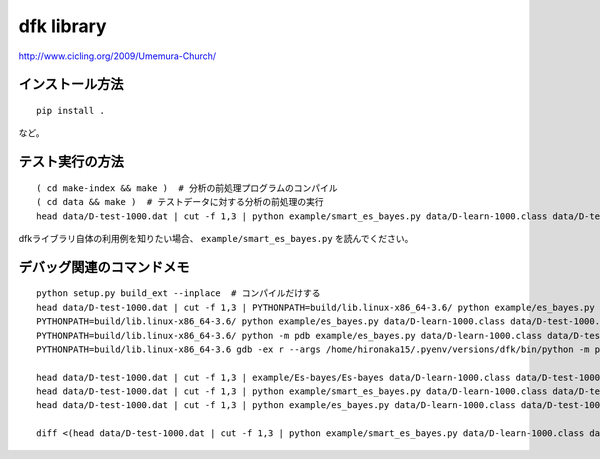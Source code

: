 ~~~~~~~~~~~~~~~~~~~
dfk library
~~~~~~~~~~~~~~~~~~~

http://www.cicling.org/2009/Umemura-Church/



インストール方法
----------------

::

   pip install .

など。



テスト実行の方法
-------------------

::

   ( cd make-index && make )  # 分析の前処理プログラムのコンパイル
   ( cd data && make )  # テストデータに対する分析の前処理の実行
   head data/D-test-1000.dat | cut -f 1,3 | python example/smart_es_bayes.py data/D-learn-1000.class data/D-test-1000.class

dfkライブラリ自体の利用例を知りたい場合、 ``example/smart_es_bayes.py`` を読んでください。


デバッグ関連のコマンドメモ
--------------------------------

::

   python setup.py build_ext --inplace  # コンパイルだけする
   head data/D-test-1000.dat | cut -f 1,3 | PYTHONPATH=build/lib.linux-x86_64-3.6/ python example/es_bayes.py data/D-learn-1000.class data/D-test-1000.class
   PYTHONPATH=build/lib.linux-x86_64-3.6/ python example/es_bayes.py data/D-learn-1000.class data/D-test-1000.class --input <(head data/D-test-1000.dat | cut -f 1,3)
   PYTHONPATH=build/lib.linux-x86_64-3.6/ python -m pdb example/es_bayes.py data/D-learn-1000.class data/D-test-1000.class --input <(head data/D-test-1000.dat | cut -f 1,3)
   PYTHONPATH=build/lib.linux-x86_64-3.6 gdb -ex r --args /home/hironaka15/.pyenv/versions/dfk/bin/python -m pdb example/es_bayes.py data/D-learn-1000.class data/D-test-1000.class --input <(head data/D-test-1000.dat | cut -f 1,3)

   head data/D-test-1000.dat | cut -f 1,3 | example/Es-bayes/Es-bayes data/D-learn-1000.class data/D-test-1000.class
   head data/D-test-1000.dat | cut -f 1,3 | python example/smart_es_bayes.py data/D-learn-1000.class data/D-test-1000.class
   head data/D-test-1000.dat | cut -f 1,3 | python example/es_bayes.py data/D-learn-1000.class data/D-test-1000.class

   diff <(head data/D-test-1000.dat | cut -f 1,3 | python example/smart_es_bayes.py data/D-learn-1000.class data/D-test-1000.class) <(head data/D-test-1000.dat | cut -f 1,3 | python example/es_bayes.py data/D-learn-1000.class data/D-test-1000.class)

